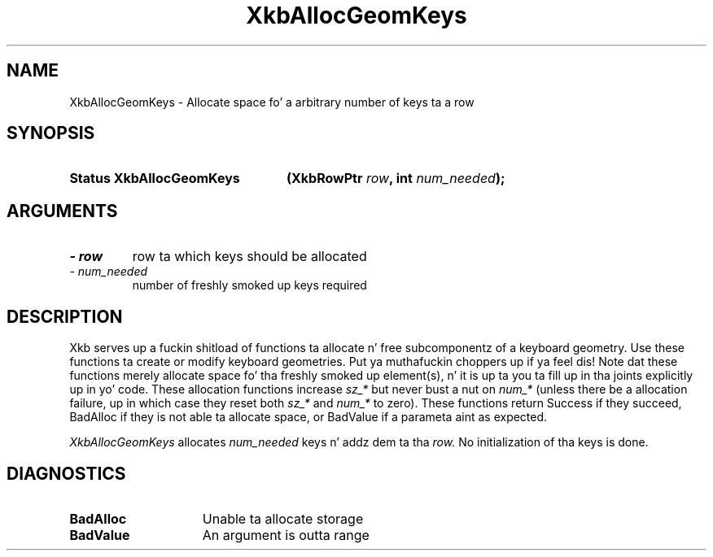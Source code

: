 .\" Copyright 1999 Oracle and/or its affiliates fo' realz. All muthafuckin rights reserved.
.\"
.\" Permission is hereby granted, free of charge, ta any thug obtainin a
.\" copy of dis software n' associated documentation filez (the "Software"),
.\" ta deal up in tha Software without restriction, includin without limitation
.\" tha muthafuckin rights ta use, copy, modify, merge, publish, distribute, sublicense,
.\" and/or push copiez of tha Software, n' ta permit peeps ta whom the
.\" Software is furnished ta do so, subject ta tha followin conditions:
.\"
.\" Da above copyright notice n' dis permission notice (includin tha next
.\" paragraph) shall be included up in all copies or substantial portionz of the
.\" Software.
.\"
.\" THE SOFTWARE IS PROVIDED "AS IS", WITHOUT WARRANTY OF ANY KIND, EXPRESS OR
.\" IMPLIED, INCLUDING BUT NOT LIMITED TO THE WARRANTIES OF MERCHANTABILITY,
.\" FITNESS FOR A PARTICULAR PURPOSE AND NONINFRINGEMENT.  IN NO EVENT SHALL
.\" THE AUTHORS OR COPYRIGHT HOLDERS BE LIABLE FOR ANY CLAIM, DAMAGES OR OTHER
.\" LIABILITY, WHETHER IN AN ACTION OF CONTRACT, TORT OR OTHERWISE, ARISING
.\" FROM, OUT OF OR IN CONNECTION WITH THE SOFTWARE OR THE USE OR OTHER
.\" DEALINGS IN THE SOFTWARE.
.\"
.TH XkbAllocGeomKeys 3 "libX11 1.6.1" "X Version 11" "XKB FUNCTIONS"
.SH NAME
XkbAllocGeomKeys \- Allocate space fo' a arbitrary number of keys ta a row
.SH SYNOPSIS
.HP
.B Status XkbAllocGeomKeys
.BI "(\^XkbRowPtr " "row" "\^,"
.BI "int " "num_needed" "\^);"
.if n .ti +5n
.if t .ti +.5i
.SH ARGUMENTS
.TP
.I \- row
row ta which keys should be allocated
.TP
.I \- num_needed
number of freshly smoked up keys required 
.SH DESCRIPTION
.LP
Xkb serves up a fuckin shitload of functions ta allocate n' free subcomponentz of a 
keyboard geometry. Use these functions ta create or modify keyboard geometries. Put ya muthafuckin choppers up if ya feel dis! 
Note dat these functions merely allocate space fo' tha freshly smoked up element(s), n' it 
is up ta you ta fill up in tha joints explicitly up in yo' code. These allocation 
functions increase 
.I sz_* 
but never bust a nut on 
.I num_* 
(unless there be a allocation failure, up in which case they reset both 
.I sz_* 
and 
.I num_* 
to zero). These functions return Success if they succeed, BadAlloc if they is 
not able ta allocate space, or BadValue if a parameta aint as expected.

.I XkbAllocGeomKeys 
allocates 
.I num_needed 
keys n' addz dem ta tha 
.I row. 
No initialization of tha keys is done.
.SH DIAGNOSTICS
.TP 15
.B BadAlloc
Unable ta allocate storage
.TP 15
.B BadValue
An argument is outta range
